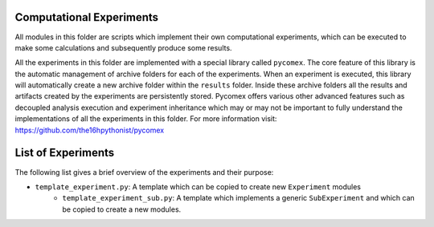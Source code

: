 =========================
Computational Experiments
=========================

All modules in this folder are scripts which implement their own computational experiments, which can be
executed to make some calculations and subsequently produce some results.

All the experiments in this folder are implemented with a special library called ``pycomex``. The core
feature of this library is the automatic management of archive folders for each of the experiments. When
an experiment is executed, this library will automatically create a new archive folder within the ``results``
folder. Inside these archive folders all the results and artifacts created by the experiments are
persistently stored. Pycomex offers various other advanced features such as decoupled analysis execution
and experiment inheritance which may or may not be important to fully understand the implementations of
all the experiments in this folder. For more information visit: https://github.com/the16hpythonist/pycomex

===================
List of Experiments
===================

The following list gives a brief overview of the experiments and their purpose:

- ``template_experiment.py``: A template which can be copied to create new ``Experiment`` modules
    - ``template_experiment_sub.py``: A template which implements a generic ``SubExperiment`` and which can
      be copied to create a new modules.